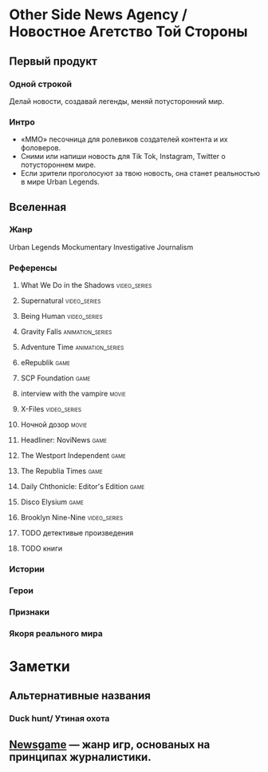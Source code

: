 * Other Side News Agency / Новостное Агетство Той Стороны
** Первый продукт
*** Одной строкой
Делай новости, создавай легенды, меняй потусторонний мир.
*** Интро
- «ММО» песочница для ролевиков создателей контента и их фоловеров.
- Сними или напиши новость для Tik Tok, Instagram, Twitter о потустороннем мире.
- Если зрители проголосуют за твою новость, она станет реальностью в мире Urban Legends.
** Вселенная
*** Жанр
Urban Legends Mockumentary Investigative Journalism
*** Референсы
**** What We Do in the Shadows :video_series:
**** Supernatural :video_series:
**** Being Human :video_series:
**** Gravity Falls :animation_series:
**** Adventure Time :animation_series:
**** eRepublik :game:
**** SCP Foundation :game:
**** interview with the vampire :movie:
**** X-Files :video_series:
**** Ночной дозор :movie:
**** Headliner: NoviNews :game:
**** The Westport Independent :game:
**** The Republia Times :game:
**** Daily Chthonicle: Editor's Edition :game:
**** Disco Elysium :game:
**** Brooklyn Nine-Nine :video_series:
**** TODO детективые произведения
**** TODO книги
*** Истории
*** Герои
*** Признаки
*** Якоря реального мира
* Заметки
** Альтернативные названия
*** Duck hunt/ Утиная охота
** [[https://en.wikipedia.org/wiki/Newsgame][Newsgame]] — жанр игр, основаных на принципах журналистики.
